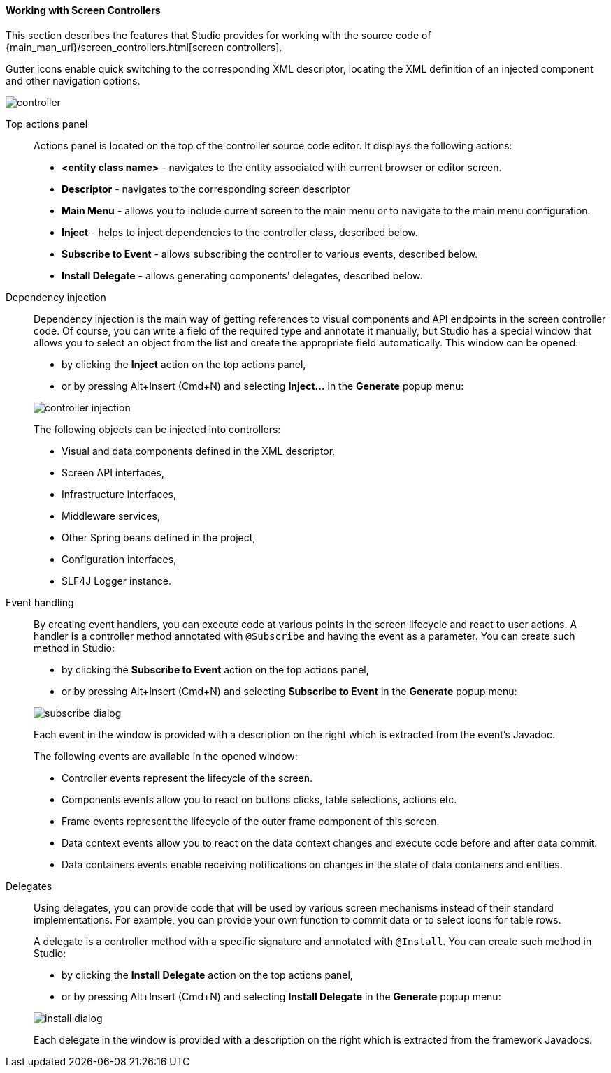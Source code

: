 :sourcesdir: ../../../../source

[[screen_controller]]
==== Working with Screen Controllers

This section describes the features that Studio provides for working with the source code of {main_man_url}/screen_controllers.html[screen controllers].

Gutter icons enable quick switching to the corresponding XML descriptor, locating the XML definition of an injected component and other navigation options.

image::features/generic_ui/controller.png[align="center"]

[[controller_action_panel]]
Top actions panel::
+
--
Actions panel is located on the top of the controller source code editor. It displays the following actions:

* *<entity class name>* - navigates to the entity associated with current browser or editor screen.
* *Descriptor* - navigates to the corresponding screen descriptor
* *Main Menu* - allows you to include current screen to the main menu or to navigate to the main menu configuration.
* *Inject* - helps to inject dependencies to the controller class, described below.
* *Subscribe to Event* - allows subscribing the controller to various events, described below.
* *Install Delegate* - allows generating components' delegates, described below.

--

[[controller_injection]]
Dependency injection::
+
--
Dependency injection is the main way of getting references to visual components and API endpoints in the screen controller code. Of course, you can write a field of the required type and annotate it manually, but Studio has a special window that allows you to select an object from the list and create the appropriate field automatically. This window can be opened:

* by clicking the *Inject* action on the top actions panel,
* or by pressing Alt+Insert (Cmd+N) and selecting *Inject...* in the *Generate* popup menu:

image::features/generic_ui/controller_injection.png[align="center"]

The following objects can be injected into controllers:

* Visual and data components defined in the XML descriptor,
* Screen API interfaces,
* Infrastructure interfaces,
* Middleware services,
* Other Spring beans defined in the project,
* Configuration interfaces,
* SLF4J Logger instance.
--

[[controller_events]]
Event handling::
+
--
By creating event handlers, you can execute code at various points in the screen lifecycle and react to user actions. A handler is a controller method annotated with `@Subscribe` and having the event as a parameter. You can create such method in Studio:

* by clicking the *Subscribe to Event* action on the top actions panel,
* or by pressing Alt+Insert (Cmd+N) and selecting *Subscribe to Event* in the *Generate* popup menu:

image::features/generic_ui/subscribe_dialog.png[align="center"]

Each event in the window is provided with a description on the right which is extracted from the event's Javadoc.

The following events are available in the opened window:

* Controller events represent the lifecycle of the screen.

* Components events allow you to react on buttons clicks, table selections, actions etc.

* Frame events represent the lifecycle of the outer frame component of this screen.

* Data context events allow you to react on the data context changes and execute code before and after data commit.

* Data containers events enable receiving notifications on changes in the state of data containers and entities.
--

[[controller_delegates]]
Delegates::
+
--
Using delegates, you can provide code that will be used by various screen mechanisms instead of their standard implementations. For example, you can provide your own function to commit data or to select icons for table rows.

A delegate is a controller method with a specific signature and annotated with `@Install`. You can create such method in Studio:

* by clicking the *Install Delegate* action on the top actions panel,
* or by pressing Alt+Insert (Cmd+N) and selecting *Install Delegate* in the *Generate* popup menu:

image::features/generic_ui/install_dialog.png[align="center"]

Each delegate in the window is provided with a description on the right which is extracted from the framework Javadocs.
--
